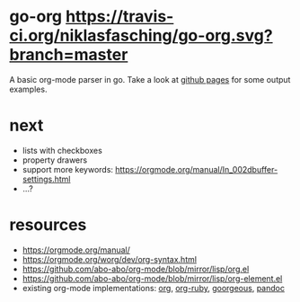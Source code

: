 * go-org [[https://travis-ci.org/niklasfasching/go-org.svg?branch=master]]
A basic org-mode parser in go. Take a look at [[https://niklasfasching.github.io/go-org/][github pages]] for some output examples.
* next
- lists with checkboxes
- property drawers
- support more keywords: https://orgmode.org/manual/In_002dbuffer-settings.html
- ...?
* resources
- https://orgmode.org/manual/
- https://orgmode.org/worg/dev/org-syntax.html
- https://github.com/abo-abo/org-mode/blob/mirror/lisp/org.el
- https://github.com/abo-abo/org-mode/blob/mirror/lisp/org-element.el
- existing org-mode implementations: [[https://github.com/emacsmirror/org][org]], [[https://github.com/bdewey/org-ruby/blob/master/spec/html_examples][org-ruby]], [[https://github.com/chaseadamsio/goorgeous/][goorgeous]], [[https://github.com/jgm/pandoc/][pandoc]]
